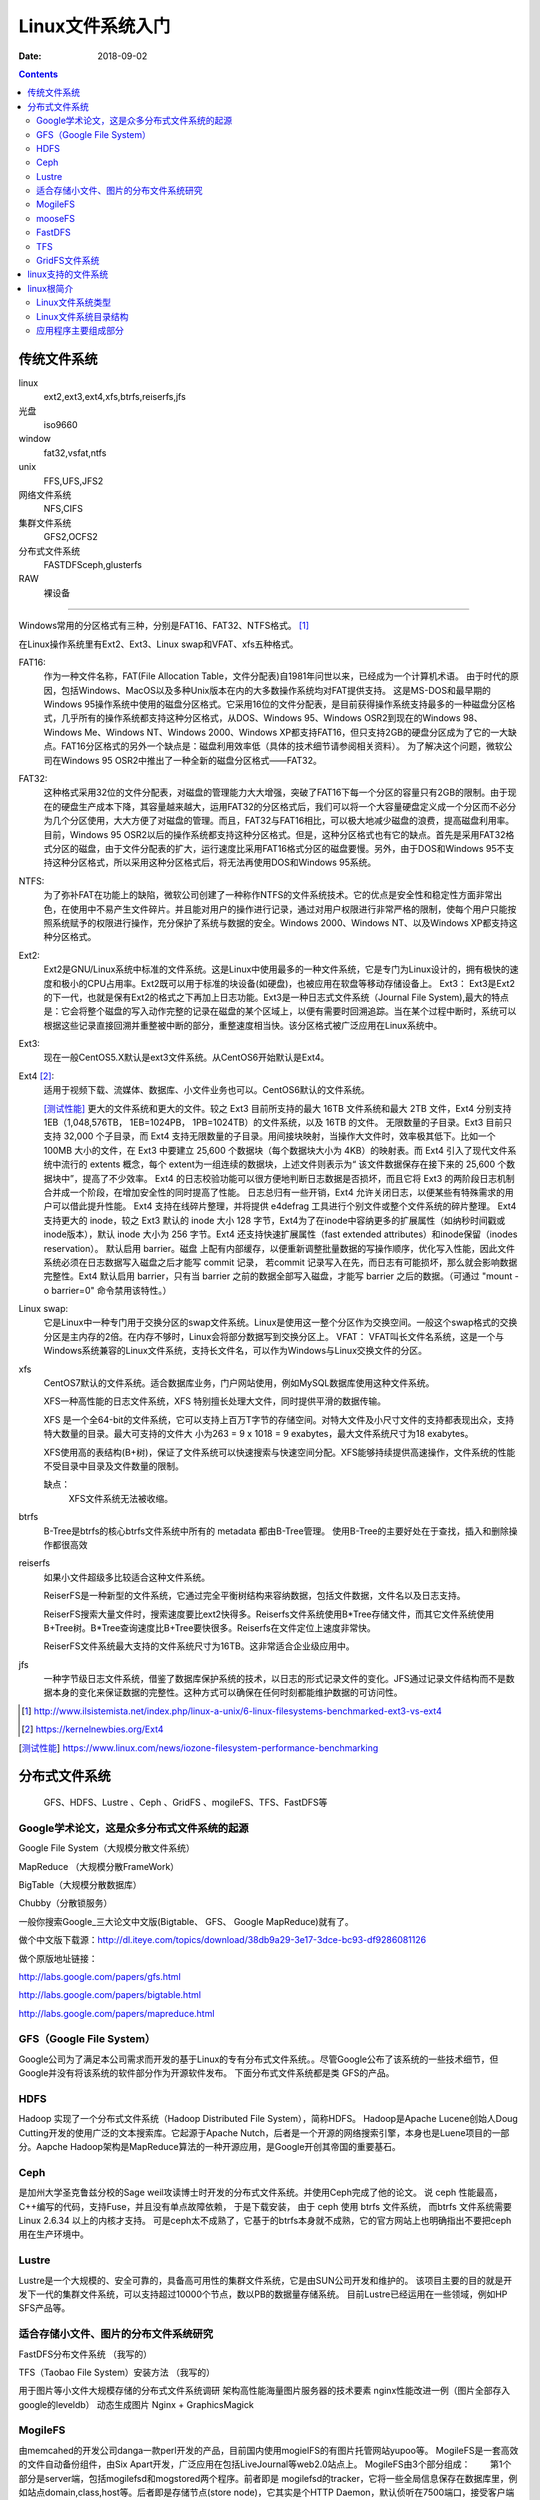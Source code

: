 
.. _linux-filesys:

=================================================
Linux文件系统入门
=================================================

:Date: 2018-09-02

.. contents::


传统文件系统
=================================================


linux
    ext2,ext3,ext4,xfs,btrfs,reiserfs,jfs
光盘
    iso9660
window
    fat32,vsfat,ntfs
unix
    FFS,UFS,JFS2
网络文件系统
    NFS,CIFS
集群文件系统
    GFS2,OCFS2
分布式文件系统
    FASTDFSceph,glusterfs
RAW
    裸设备

-------

Windows常用的分区格式有三种，分别是FAT16、FAT32、NTFS格式。 [1]_

在Linux操作系统里有Ext2、Ext3、Linux swap和VFAT、xfs五种格式。

FAT16:
    作为一种文件名称，FAT(File Allocation Table，文件分配表)自1981年问世以来，已经成为一个计算机术语。
    由于时代的原因，包括Windows、MacOS以及多种Unix版本在内的大多数操作系统均对FAT提供支持。
    这是MS-DOS和最早期的Windows 95操作系统中使用的磁盘分区格式。它采用16位的文件分配表，是目前获得操作系统支持最多的一种磁盘分区格式，几乎所有的操作系统都支持这种分区格式，从DOS、Windows 95、Windows OSR2到现在的Windows 98、Windows Me、Windows NT、Windows 2000、Windows XP都支持FAT16，但只支持2GB的硬盘分区成为了它的一大缺点。FAT16分区格式的另外一个缺点是：磁盘利用效率低（具体的技术细节请参阅相关资料）。
    为了解决这个问题，微软公司在Windows 95 OSR2中推出了一种全新的磁盘分区格式——FAT32。

FAT32:
    这种格式采用32位的文件分配表，对磁盘的管理能力大大增强，突破了FAT16下每一个分区的容量只有2GB的限制。由于现在的硬盘生产成本下降，其容量越来越大，运用FAT32的分区格式后，我们可以将一个大容量硬盘定义成一个分区而不必分为几个分区使用，大大方便了对磁盘的管理。而且，FAT32与FAT16相比，可以极大地减少磁盘的浪费，提高磁盘利用率。目前，Windows 95 OSR2以后的操作系统都支持这种分区格式。但是，这种分区格式也有它的缺点。首先是采用FAT32格式分区的磁盘，由于文件分配表的扩大，运行速度比采用FAT16格式分区的磁盘要慢。另外，由于DOS和Windows 95不支持这种分区格式，所以采用这种分区格式后，将无法再使用DOS和Windows 95系统。
NTFS:
    为了弥补FAT在功能上的缺陷，微软公司创建了一种称作NTFS的文件系统技术。它的优点是安全性和稳定性方面非常出色，在使用中不易产生文件碎片。并且能对用户的操作进行记录，通过对用户权限进行非常严格的限制，使每个用户只能按照系统赋予的权限进行操作，充分保护了系统与数据的安全。Windows 2000、Windows NT、以及Windows XP都支持这种分区格式。
Ext2:
    Ext2是GNU/Linux系统中标准的文件系统。这是Linux中使用最多的一种文件系统，它是专门为Linux设计的，拥有极快的速度和极小的CPU占用率。Ext2既可以用于标准的块设备(如硬盘)，也被应用在软盘等移动存储设备上。 Ext3： Ext3是Ext2的下一代，也就是保有Ext2的格式之下再加上日志功能。Ext3是一种日志式文件系统（Journal File System),最大的特点是：它会将整个磁盘的写入动作完整的记录在磁盘的某个区域上，以便有需要时回溯追踪。当在某个过程中断时，系统可以根据这些记录直接回溯并重整被中断的部分，重整速度相当快。该分区格式被广泛应用在Linux系统中。
Ext3:
    现在一般CentOS5.X默认是ext3文件系统。从CentOS6开始默认是Ext4。
Ext4 [2]_: 
    适用于视频下载、流媒体、数据库、小文件业务也可以。CentOS6默认的文件系统。

    [测试性能]_ 更大的文件系统和更大的文件。较之 Ext3 目前所支持的最大 16TB 文件系统和最大 2TB 文件，Ext4 分别支持 1EB（1,048,576TB， 1EB=1024PB， 1PB=1024TB）的文件系统，以及 16TB 的文件。
    无限数量的子目录。Ext3 目前只支持 32,000 个子目录，而 Ext4 支持无限数量的子目录。用间接块映射，当操作大文件时，效率极其低下。比如一个 100MB 大小的文件，在 Ext3 中要建立 25,600 个数据块（每个数据块大小为 4KB）的映射表。而 Ext4 引入了现代文件系统中流行的 extents 概念，每个 extent为一组连续的数据块，上述文件则表示为“ 该文件数据保存在接下来的 25,600 个数据块中”，提高了不少效率。
    Ext4 的日志校验功能可以很方便地判断日志数据是否损坏，而且它将 Ext3 的两阶段日志机制合并成一个阶段，在增加安全性的同时提高了性能。
    日志总归有一些开销，Ext4 允许关闭日志，以便某些有特殊需求的用户可以借此提升性能。
    Ext4 支持在线碎片整理，并将提供 e4defrag 工具进行个别文件或整个文件系统的碎片整理。
    Ext4 支持更大的 inode，较之 Ext3 默认的 inode 大小 128 字节，Ext4为了在inode中容纳更多的扩展属性（如纳秒时间戳或inode版本），默认 inode 大小为 256 字节。Ext4 还支持快速扩展属性（fast extended attributes）和inode保留（inodes reservation）。
    默认启用 barrier。磁盘 上配有内部缓存，以便重新调整批量数据的写操作顺序，优化写入性能，因此文件系统必须在日志数据写入磁盘之后才能写 commit 记录，
    若commit 记录写入在先，而日志有可能损坏，那么就会影响数据完整性。Ext4 默认启用 barrier，只有当 barrier 之前的数据全部写入磁盘，才能写 barrier 之后的数据。（可通过 "mount -o barrier=0" 命令禁用该特性。）



Linux swap:
    它是Linux中一种专门用于交换分区的swap文件系统。Linux是使用这一整个分区作为交换空间。一般这个swap格式的交换分区是主内存的2倍。在内存不够时，Linux会将部分数据写到交换分区上。 VFAT： VFAT叫长文件名系统，这是一个与Windows系统兼容的Linux文件系统，支持长文件名，可以作为Windows与Linux交换文件的分区。

xfs
    CentOS7默认的文件系统。适合数据库业务，门户网站使用，例如MySQL数据库使用这种文件系统。

    XFS一种高性能的日志文件系统，XFS 特别擅长处理大文件，同时提供平滑的数据传输。
    
    XFS 是一个全64-bit的文件系统，它可以支持上百万T字节的存储空间。对特大文件及小尺寸文件的支持都表现出众，支持特大数量的目录。最大可支持的文件大 小为263 = 9 x 1018 = 9 exabytes，最大文件系统尺寸为18 exabytes。

    XFS使用高的表结构(B+树)，保证了文件系统可以快速搜索与快速空间分配。XFS能够持续提供高速操作，文件系统的性能不受目录中目录及文件数量的限制。

    缺点：
        XFS文件系统无法被收缩。

btrfs
    B-Tree是btrfs的核心btrfs文件系统中所有的 metadata 都由B-Tree管理。
    使用B-Tree的主要好处在于查找，插入和删除操作都很高效

reiserfs
    如果小文件超级多比较适合这种文件系统。

    ReiserFS是一种新型的文件系统，它通过完全平衡树结构来容纳数据，包括文件数据，文件名以及日志支持。

    ReiserFS搜索大量文件时，搜索速度要比ext2快得多。Reiserfs文件系统使用B*Tree存储文件，而其它文件系统使用B+Tree树。B*Tree查询速度比B+Tree要快很多。Reiserfs在文件定位上速度非常快。

    ReiserFS文件系统最大支持的文件系统尺寸为16TB。这非常适合企业级应用中。
jfs
    一种字节级日志文件系统，借鉴了数据库保护系统的技术，以日志的形式记录文件的变化。JFS通过记录文件结构而不是数据本身的变化来保证数据的完整性。这种方式可以确保在任何时刻都能维护数据的可访问性。







.. [1] http://www.ilsistemista.net/index.php/linux-a-unix/6-linux-filesystems-benchmarked-ext3-vs-ext4
.. [2] https://kernelnewbies.org/Ext4
.. [测试性能] https://www.linux.com/news/iozone-filesystem-performance-benchmarking

分布式文件系统
==================================

    GFS、HDFS、Lustre 、Ceph 、GridFS 、mogileFS、TFS、FastDFS等

Google学术论文，这是众多分布式文件系统的起源
--------------------------------------------------------------------

Google File System（大规模分散文件系统）

MapReduce （大规模分散FrameWork）

BigTable（大规模分散数据库）

Chubby（分散锁服务）

一般你搜索Google_三大论文中文版(Bigtable、 GFS、 Google MapReduce)就有了。

做个中文版下载源：http://dl.iteye.com/topics/download/38db9a29-3e17-3dce-bc93-df9286081126

做个原版地址链接：

http://labs.google.com/papers/gfs.html

http://labs.google.com/papers/bigtable.html

http://labs.google.com/papers/mapreduce.html

 
 
GFS（Google File System）
--------------------------------------------------------------------

Google公司为了满足本公司需求而开发的基于Linux的专有分布式文件系统。。尽管Google公布了该系统的一些技术细节，但Google并没有将该系统的软件部分作为开源软件发布。
下面分布式文件系统都是类 GFS的产品。
 
HDFS
--------------------------------------------------------------------

Hadoop 实现了一个分布式文件系统（Hadoop Distributed File System），简称HDFS。 Hadoop是Apache Lucene创始人Doug Cutting开发的使用广泛的文本搜索库。它起源于Apache Nutch，后者是一个开源的网络搜索引擎，本身也是Luene项目的一部分。Aapche Hadoop架构是MapReduce算法的一种开源应用，是Google开创其帝国的重要基石。
 
Ceph
--------------------------------------------------------------------

是加州大学圣克鲁兹分校的Sage weil攻读博士时开发的分布式文件系统。并使用Ceph完成了他的论文。
说 ceph 性能最高，C++编写的代码，支持Fuse，并且没有单点故障依赖， 于是下载安装， 由于 ceph 使用 btrfs 文件系统， 而btrfs 文件系统需要 Linux 2.6.34 以上的内核才支持。
可是ceph太不成熟了，它基于的btrfs本身就不成熟，它的官方网站上也明确指出不要把ceph用在生产环境中。
 
Lustre
--------------------------------------------------------------------

Lustre是一个大规模的、安全可靠的，具备高可用性的集群文件系统，它是由SUN公司开发和维护的。
该项目主要的目的就是开发下一代的集群文件系统，可以支持超过10000个节点，数以PB的数据量存储系统。
目前Lustre已经运用在一些领域，例如HP SFS产品等。
 
 
 

适合存储小文件、图片的分布文件系统研究
--------------------------------------------------------------------

FastDFS分布文件系统  （我写的）

TFS（Taobao File System）安装方法  （我写的）

用于图片等小文件大规模存储的分布式文件系统调研
架构高性能海量图片服务器的技术要素
nginx性能改进一例（图片全部存入google的leveldb）
动态生成图片 Nginx + GraphicsMagick 
 

MogileFS
--------------------------------------------------------------------

由memcahed的开发公司danga一款perl开发的产品，目前国内使用mogielFS的有图片托管网站yupoo等。
MogileFS是一套高效的文件自动备份组件，由Six Apart开发，广泛应用在包括LiveJournal等web2.0站点上。
MogileFS由3个部分组成：
　　第1个部分是server端，包括mogilefsd和mogstored两个程序。前者即是 mogilefsd的tracker，它将一些全局信息保存在数据库里，例如站点domain,class,host等。后者即是存储节点(store node)，它其实是个HTTP Daemon，默认侦听在7500端口，接受客户端的文件备份请求。在安装完后，要运行mogadm工具将所有的store node注册到mogilefsd的数据库里，mogilefsd会对这些节点进行管理和监控。
　　第2个部分是utils（工具集），主要是MogileFS的一些管理工具，例如mogadm等。
　　第3个部分是客户端API，目前只有Perl API(MogileFS.pm)、PHP，用这个模块可以编写客户端程序，实现文件的备份管理功能。
 
 
mooseFS
--------------------------------------------------------------------

持FUSE，相对比较轻量级，对master服务器有单点依赖，用perl编写，性能相对较差，国内用的人比较多
MooseFS与MogileFS的性能测试对比 
 
 
FastDFS
--------------------------------------------------------------------

是一款类似Google FS的开源分布式文件系统，是纯C语言开发的。
FastDFS是一个开源的轻量级分布式文件系统，它对文件进行管理，功能包括：文件存储、文件同步、文件访问（文件上传、文件下载）等，解决了大容量存储和负载均衡的问题。特别适合以文件为载体的在线服务，如相册网站、视频网站等等。
官方论坛  http://bbs.chinaunix.net/forum-240-1.html
FastDfs google Code     http://code.google.com/p/fastdfs/
分布式文件系统FastDFS架构剖析   http://www.programmer.com.cn/4380/
 
TFS
--------------------------------------------------------------------

TFS（Taobao !FileSystem）是一个高可扩展、高可用、高性能、面向互联网服务的分布式文件系统，主要针对海量的非结构化数据，它构筑在普通的Linux机器 集群上，可为外部提供高可靠和高并发的存储访问。TFS为淘宝提供海量小文件存储，通常文件大小不超过1M，满足了淘宝对小文件存储的需求，被广泛地应用 在淘宝各项应用中。它采用了HA架构和平滑扩容，保证了整个文件系统的可用性和扩展性。同时扁平化的数据组织结构，可将文件名映射到文件的物理地址，简化 了文件的访问流程，一定程度上为TFS提供了良好的读写性能。
官网 ： http://code.taobao.org/p/tfs/wiki/index/
 
 
GridFS文件系统
--------------------------------------------------------------------

MongoDB是一种知名的NoSql数据库，GridFS是MongoDB的一个内置功能，它提供一组文件操作的API以利用MongoDB存储文件，GridFS的基本原理是将文件保存在两个Collection中，一个保存文件索引，一个保存文件内容，文件内容按一定大小分成若干块，每一块存在一个Document中，这种方法不仅提供了文件存储，还提供了对文件相关的一些附加属性（比如MD5值，文件名等等）的存储。文件在GridFS中会按4MB为单位进行分块存储。

linux支持的文件系统
=================================================

查看linux支持的文件系统：

.. code-block:: bash
    :linenos:

    [root@Server ~]# ls /lib/modules/2.6.32-573.el6.x86_64/kernel/fs/
    autofs4     configfs  exportfs  fat      jbd    mbcache.ko  nls       xfs
    btrfs       cramfs    ext2      fscache  jbd2   nfs         squashfs
    cachefiles  dlm       ext3      fuse     jffs2  nfs_common  ubifs
    cifs        ecryptfs  ext4      gfs2     lockd  nfsd        udf

linux根简介
=================================================

根文件系统： linux识别的第一个与根直接关联的文件系统。

FHS:LSB组织定义的Linux发行版基础目录命名法则及功用规定。filesystem hierarchy standard，文件系统层级标准

Linux文件系统类型
--------------------------------------------------------------------

1. 方法1

.. code-block:: bash
    :linenos:

    [root@zzjlogin ~]# blkid /dev/sda1
    /dev/sda1: UUID="c85b6078-f0f4-4b56-a0b4-2d4a73a1a9a9" TYPE="ext4" <===说明是ext4

2. 方法2

.. code-block:: bash
    :linenos:

    [root@zzjlogin ~]# df -T
    Filesystem     Type  1K-blocks    Used Available Use% Mounted on
    /dev/sda2      ext4    9948012 4360944   5075068  47% /
    tmpfs          tmpfs    502384       0    502384   0% /dev/shm
    /dev/sda1      ext4     194241   35993    148008  20% /boot
    /dev/sda5      ext4    8164036  308984   7433676   4% /data
                    ||<=这一列是文件系统类型

3. 方法3

.. code-block:: bash
    :linenos:

    [root@zzjlogin ~]# file -sL /dev/sda1
    /dev/sda1: Linux rev 1.0 ext4 filesystem data (needs journal recovery) (extents) (huge files)
                              |<===这就显示是ext4文件系统。

3. 方法3

.. code-block:: bash
    :linenos:

    [root@zzjlogin ~]# fsck -N /dev/sda1
    fsck from util-linux-ng 2.17.2
    [/sbin/fsck.ext4 (1) -- /boot] fsck.ext4 /dev/sda1

4. 方法4

.. code-block:: bash
    :linenos:

    [root@zzjlogin ~]# cat /etc/fstab

    #
    # /etc/fstab
    # Created by anaconda on Wed Apr 18 07:03:04 2018
    #
    # Accessible filesystems, by reference, are maintained under '/dev/disk'
    # See man pages fstab(5), findfs(8), mount(8) and/or blkid(8) for more info
    #
    UUID=6d43e673-1f77-4001-b4fc-a9c45aed429e /                       ext4    defaults        1 1
    UUID=c85b6078-f0f4-4b56-a0b4-2d4a73a1a9a9 /boot                   ext4    defaults        1 2
    UUID=92a3db08-3ef2-4767-b849-1e9052264b14 /data                   ext4    defaults        1 2
    UUID=529a4de3-3332-4d9d-9476-1927c216c2de swap                    swap    defaults        0 0
    tmpfs                   /dev/shm                tmpfs   defaults        0 0
    devpts                  /dev/pts                devpts  gid=5,mode=620  0 0
    sysfs                   /sys                    sysfs   defaults        0 0
    proc                    /proc                   proc    defaults        0 0

5. 方法5

.. code-block:: bash
    :linenos:

    [root@zzjlogin ~]# lsblk -f
    NAME   FSTYPE  LABEL            UUID                                 MOUNTPOINT
    sr0    iso9660 CentOS_6.7_Final                                      
    sda                                                                  
    ├─sda1 ext4                     c85b6078-f0f4-4b56-a0b4-2d4a73a1a9a9 /boot
    ├─sda2 ext4                     6d43e673-1f77-4001-b4fc-a9c45aed429e /
    ├─sda3 swap                     529a4de3-3332-4d9d-9476-1927c216c2de [SWAP]
    ├─sda4                                                               
    └─sda5 ext4                     92a3db08-3ef2-4767-b849-1e9052264b14 /data

6. 方法6

.. code-block:: bash
    :linenos:

    [root@zzjlogin ~]# mount | grep "^/dev"
    /dev/sda2 on / type ext4 (rw)
    /dev/sda1 on /boot type ext4 (rw)
    /dev/sda5 on /data type ext4 (rw)

7. 方法7

.. code-block:: bash
    :linenos:

    [root@zzjlogin ~]# cat /proc/mounts | grep "^/dev"
    /dev/sda2 / ext4 rw,seclabel,relatime,barrier=1,data=ordered 0 0
    /dev/sda1 /boot ext4 rw,seclabel,relatime,barrier=1,data=ordered 0 0
    /dev/sda5 /data ext4 rw,seclabel,relatime,barrier=1,data=ordered 0 0


Linux文件系统目录结构
--------------------------------------------------------------------

- /boot: 系统引导启动目录
- /bin:系统相关的二进制程序
- /sbin:系统相关的管理类基础命令
- /lib:基础的共享库文件
- /lib64:专用64系统上的辅助共享库
- /etc:配置文件
- /home:家目录
- /root:管理员家目录
- /media:便携式移动设备的挂载点
- /mnt:临时文件系统挂载点
- /dev:设备文件
- /opt:第三方安装目录
- /src：服务类存放目录
- /tmp:临时文件存放目录
- /usr:unix software resource 
- /var/cache:应用缓存目录
- /var/lib:应用库目录
- /var/local:应用程序可变存储目录
- /var/lock:锁文件
- /var/log：日志文件存放目录
- /var/run：存储进程的pid目录
- /var/spool:应用程序的数据池
- /var/tmp：保存系统2次重启之间产生的临时数据
- /proc:用于输入内核与进程信息相关的虚拟文件系统
- /sys:用于输出当前系统上硬件设备相关信息的虚拟文件系统
- /selinux:selinux相关的安全策略等信息


应用程序主要组成部分
-------------------------------------------------------------

- 二进制程序: /bin,/sbin,/usr/bin,/usr/sbin,/usr/local/bin,/usr/local/sbin
- 库文件:/lib,/lib64,/usr/lib,/usr/lib64,/usr/local/lib,/usr/local/lib64
- 配置文件:/etc,/etc/DIRECTORY,/usr/local/etc
- 帮助文件:/usr/share/man, /usr/share/doc, /usr/local/share/man,/usr/local/share/doc








